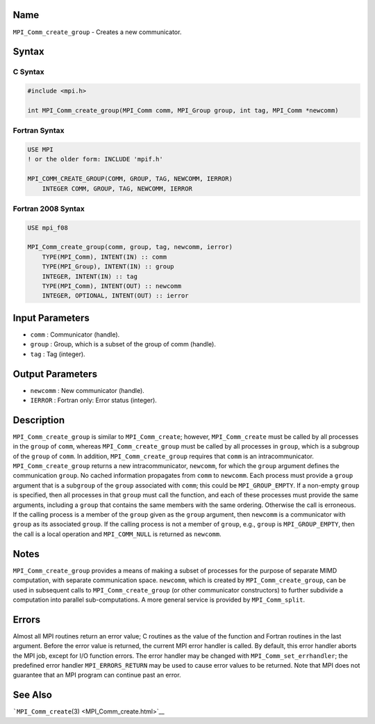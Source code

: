 Name
====

``MPI_Comm_create_group`` - Creates a new communicator.

Syntax
======

C Syntax
--------

.. code:: c

   #include <mpi.h>

   int MPI_Comm_create_group(MPI_Comm comm, MPI_Group group, int tag, MPI_Comm *newcomm)

Fortran Syntax
--------------

.. code:: fortran

   USE MPI
   ! or the older form: INCLUDE 'mpif.h'

   MPI_COMM_CREATE_GROUP(COMM, GROUP, TAG, NEWCOMM, IERROR)
       INTEGER COMM, GROUP, TAG, NEWCOMM, IERROR

Fortran 2008 Syntax
-------------------

.. code:: fortran

   USE mpi_f08

   MPI_Comm_create_group(comm, group, tag, newcomm, ierror)
       TYPE(MPI_Comm), INTENT(IN) :: comm
       TYPE(MPI_Group), INTENT(IN) :: group
       INTEGER, INTENT(IN) :: tag
       TYPE(MPI_Comm), INTENT(OUT) :: newcomm
       INTEGER, OPTIONAL, INTENT(OUT) :: ierror

Input Parameters
================

-  ``comm`` : Communicator (handle).
-  ``group`` : Group, which is a subset of the group of comm (handle).
-  ``tag`` : Tag (integer).

Output Parameters
=================

-  ``newcomm`` : New communicator (handle).
-  ``IERROR`` : Fortran only: Error status (integer).

Description
===========

``MPI_Comm_create_group`` is similar to ``MPI_Comm_create``; however,
``MPI_Comm_create`` must be called by all processes in the ``group`` of
``comm``, whereas ``MPI_Comm_create_group`` must be called by all
processes in ``group``, which is a subgroup of the ``group`` of
``comm``. In addition, ``MPI_Comm_create_group`` requires that ``comm``
is an intracommunicator. ``MPI_Comm_create_group`` returns a new
intracommunicator, ``newcomm``, for which the ``group`` argument defines
the communication ``group``. No cached information propagates from
``comm`` to ``newcomm``. Each process must provide a ``group`` argument
that is a sub\ ``group`` of the ``group`` associated with ``comm``; this
could be ``MPI_GROUP_EMPTY``. If a non-empty ``group`` is specified,
then all processes in that ``group`` must call the function, and each of
these processes must provide the same arguments, including a ``group``
that contains the same members with the same ordering. Otherwise the
call is erroneous. If the calling process is a member of the ``group``
given as the ``group`` argument, then ``newcomm`` is a communicator with
``group`` as its associated ``group``. If the calling process is not a
member of ``group``, e.g., ``group`` is ``MPI_GROUP_EMPTY``, then the
call is a local operation and ``MPI_COMM_NULL`` is returned as
``newcomm``.

Notes
=====

``MPI_Comm_create_group`` provides a means of making a subset of
processes for the purpose of separate MIMD computation, with separate
communication space. ``newcomm``, which is created by
``MPI_Comm_create_group``, can be used in subsequent calls to
``MPI_Comm_create_group`` (or other communicator constructors) to
further subdivide a computation into parallel sub-computations. A more
general service is provided by ``MPI_Comm_split``.

Errors
======

Almost all MPI routines return an error value; C routines as the value
of the function and Fortran routines in the last argument. Before the
error value is returned, the current MPI error handler is called. By
default, this error handler aborts the MPI job, except for I/O function
errors. The error handler may be changed with
``MPI_Comm_set_errhandler``; the predefined error handler
``MPI_ERRORS_RETURN`` may be used to cause error values to be returned.
Note that MPI does not guarantee that an MPI program can continue past
an error.

See Also
========

```MPI_Comm_create``\ (3) <MPI_Comm_create.html>`__
